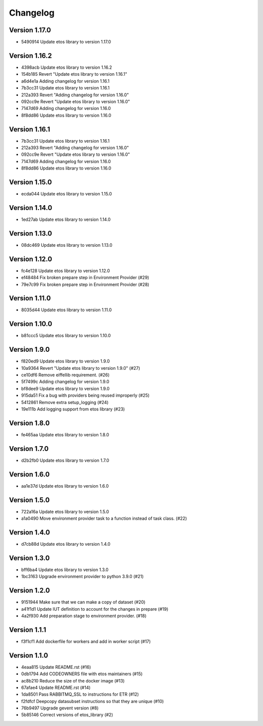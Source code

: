 =========
Changelog
=========

Version 1.17.0
--------------

- 5490914 Update etos library to version 1.17.0

Version 1.16.2
--------------

- 4398acb Update etos library to version 1.16.2
- 154b185 Revert "Update etos library to version 1.16.1"
- a6d4e1a Adding changelog for version 1.16.1
- 7b3cc31 Update etos library to version 1.16.1
- 212a393 Revert "Adding changelog for version 1.16.0"
- 092cc9e Revert "Update etos library to version 1.16.0"
- 7147d69 Adding changelog for version 1.16.0
- 8f8dd86 Update etos library to version 1.16.0

Version 1.16.1
--------------

- 7b3cc31 Update etos library to version 1.16.1
- 212a393 Revert "Adding changelog for version 1.16.0"
- 092cc9e Revert "Update etos library to version 1.16.0"
- 7147d69 Adding changelog for version 1.16.0
- 8f8dd86 Update etos library to version 1.16.0

Version 1.15.0
--------------

- ecda044 Update etos library to version 1.15.0

Version 1.14.0
--------------

- 1ed27ab Update etos library to version 1.14.0

Version 1.13.0
--------------

- 08dc469 Update etos library to version 1.13.0

Version 1.12.0
--------------

- fc4e128 Update etos library to version 1.12.0
- ef48484 Fix broken prepare step in Environment Provider (#29)
- 79e7c99 Fix broken prepare step in Environment Provider (#28)

Version 1.11.0
--------------

- 8035d44 Update etos library to version 1.11.0

Version 1.10.0
--------------

- b81ccc5 Update etos library to version 1.10.0

Version 1.9.0
-------------

- f820ed9 Update etos library to version 1.9.0
- 10a9364 Revert "Update etos library to version 1.9.0" (#27)
- ce10df6 Remove eiffellib requirement. (#26)
- 5f7499c Adding changelog for version 1.9.0
- bf8dee9 Update etos library to version 1.9.0
- 915da51 Fix a bug with providers being reused improperly (#25)
- 5412861 Remove extra setup_logging (#24)
- 19e111b Add logging support from etos library (#23)

Version 1.8.0
-------------

- fe465aa Update etos library to version 1.8.0

Version 1.7.0
-------------

- d2b2fb0 Update etos library to version 1.7.0

Version 1.6.0
-------------

- aa1e37d Update etos library to version 1.6.0

Version 1.5.0
-------------

- 722a16a Update etos library to version 1.5.0
- a1a0490 Move environment provider task to a function instead of task class. (#22)

Version 1.4.0
-------------

- d7cb88d Update etos library to version 1.4.0

Version 1.3.0
-------------

- bff6ba4 Update etos library to version 1.3.0
- 1bc3163 Upgrade environment provider to python 3.9.0 (#21)

Version 1.2.0
-------------

- 9151944 Make sure that we can make a copy of dataset (#20)
- a41f1d1 Update IUT definition to account for the changes in prepare (#19)
- 4a2f930 Add preparation stage to environment provider. (#18)

Version 1.1.1
-------------

- f3f1cf1 Add dockerfile for workers and add in worker script (#17)

Version 1.1.0
-------------

- 4eaa815 Update README.rst (#16)
- 0db1794 Add CODEOWNERS file with etos maintainers (#15)
- ac8b210 Reduce the size of the docker image (#13)
- 67afae4 Update README.rst (#14)
- 1da8501 Pass RABBITMQ_SSL to instructions for ETR (#12)
- f2fdfcf Deepcopy datasubset instructions so that they are unique (#10)
- 76b9497 Upgrade gevent version (#8)
- 5b85146 Correct versions of etos_library (#2)
